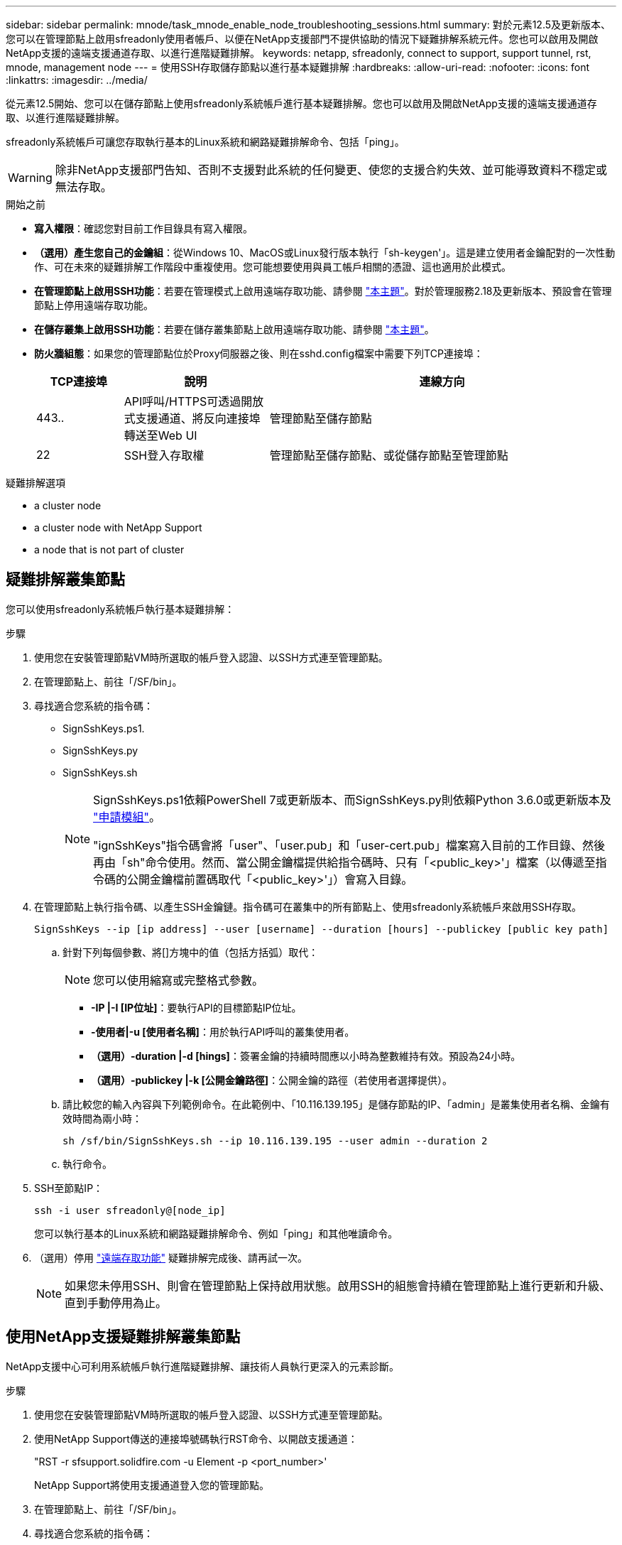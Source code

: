 ---
sidebar: sidebar 
permalink: mnode/task_mnode_enable_node_troubleshooting_sessions.html 
summary: 對於元素12.5及更新版本、您可以在管理節點上啟用sfreadonly使用者帳戶、以便在NetApp支援部門不提供協助的情況下疑難排解系統元件。您也可以啟用及開啟NetApp支援的遠端支援通道存取、以進行進階疑難排解。 
keywords: netapp, sfreadonly, connect to support, support tunnel, rst, mnode, management node 
---
= 使用SSH存取儲存節點以進行基本疑難排解
:hardbreaks:
:allow-uri-read: 
:nofooter: 
:icons: font
:linkattrs: 
:imagesdir: ../media/


[role="lead"]
從元素12.5開始、您可以在儲存節點上使用sfreadonly系統帳戶進行基本疑難排解。您也可以啟用及開啟NetApp支援的遠端支援通道存取、以進行進階疑難排解。

sfreadonly系統帳戶可讓您存取執行基本的Linux系統和網路疑難排解命令、包括「ping」。


WARNING: 除非NetApp支援部門告知、否則不支援對此系統的任何變更、使您的支援合約失效、並可能導致資料不穩定或無法存取。

.開始之前
* *寫入權限*：確認您對目前工作目錄具有寫入權限。
* *（選用）產生您自己的金鑰組*：從Windows 10、MacOS或Linux發行版本執行「sh-keygen'」。這是建立使用者金鑰配對的一次性動作、可在未來的疑難排解工作階段中重複使用。您可能想要使用與員工帳戶相關的憑證、這也適用於此模式。
* *在管理節點上啟用SSH功能*：若要在管理模式上啟用遠端存取功能、請參閱 link:task_mnode_ssh_management.html["本主題"]。對於管理服務2.18及更新版本、預設會在管理節點上停用遠端存取功能。
* *在儲存叢集上啟用SSH功能*：若要在儲存叢集節點上啟用遠端存取功能、請參閱 link:https://docs.netapp.com/us-en/element-software/storage/task_system_manage_cluster_enable_and_disable_support_access.html["本主題"]。
* *防火牆組態*：如果您的管理節點位於Proxy伺服器之後、則在sshd.config檔案中需要下列TCP連接埠：
+
[cols="15,25,60"]
|===
| TCP連接埠 | 說明 | 連線方向 


| 443.. | API呼叫/HTTPS可透過開放式支援通道、將反向連接埠轉送至Web UI | 管理節點至儲存節點 


| 22 | SSH登入存取權 | 管理節點至儲存節點、或從儲存節點至管理節點 
|===


.疑難排解選項
*  a cluster node
*  a cluster node with NetApp Support
*  a node that is not part of cluster




== 疑難排解叢集節點

您可以使用sfreadonly系統帳戶執行基本疑難排解：

.步驟
. 使用您在安裝管理節點VM時所選取的帳戶登入認證、以SSH方式連至管理節點。
. 在管理節點上、前往「/SF/bin」。
. 尋找適合您系統的指令碼：
+
** SignSshKeys.ps1.
** SignSshKeys.py
** SignSshKeys.sh
+
[NOTE]
====
SignSshKeys.ps1依賴PowerShell 7或更新版本、而SignSshKeys.py則依賴Python 3.6.0或更新版本及 https://docs.python-requests.org/["申請模組"^]。

"ignSshKeys"指令碼會將「user"、「user.pub」和「user-cert.pub」檔案寫入目前的工作目錄、然後再由「sh"命令使用。然而、當公開金鑰檔提供給指令碼時、只有「<public_key>'」檔案（以傳遞至指令碼的公開金鑰檔前置碼取代「<public_key>'」）會寫入目錄。

====


. 在管理節點上執行指令碼、以產生SSH金鑰鏈。指令碼可在叢集中的所有節點上、使用sfreadonly系統帳戶來啟用SSH存取。
+
[listing]
----
SignSshKeys --ip [ip address] --user [username] --duration [hours] --publickey [public key path]
----
+
.. 針對下列每個參數、將[]方塊中的值（包括方括弧）取代：
+

NOTE: 您可以使用縮寫或完整格式參數。

+
*** *-IP |-I [IP位址]*：要執行API的目標節點IP位址。
*** *-使用者|-u [使用者名稱]*：用於執行API呼叫的叢集使用者。
*** *（選用）-duration |-d [hings]*：簽署金鑰的持續時間應以小時為整數維持有效。預設為24小時。
*** *（選用）-publickey |-k [公開金鑰路徑]*：公開金鑰的路徑（若使用者選擇提供）。


.. 請比較您的輸入內容與下列範例命令。在此範例中、「10.116.139.195」是儲存節點的IP、「admin」是叢集使用者名稱、金鑰有效時間為兩小時：
+
[listing]
----
sh /sf/bin/SignSshKeys.sh --ip 10.116.139.195 --user admin --duration 2
----
.. 執行命令。


. SSH至節點IP：
+
[listing]
----
ssh -i user sfreadonly@[node_ip]
----
+
您可以執行基本的Linux系統和網路疑難排解命令、例如「ping」和其他唯讀命令。

. （選用）停用 link:task_mnode_ssh_management.html["遠端存取功能"] 疑難排解完成後、請再試一次。
+

NOTE: 如果您未停用SSH、則會在管理節點上保持啟用狀態。啟用SSH的組態會持續在管理節點上進行更新和升級、直到手動停用為止。





== 使用NetApp支援疑難排解叢集節點

NetApp支援中心可利用系統帳戶執行進階疑難排解、讓技術人員執行更深入的元素診斷。

.步驟
. 使用您在安裝管理節點VM時所選取的帳戶登入認證、以SSH方式連至管理節點。
. 使用NetApp Support傳送的連接埠號碼執行RST命令、以開啟支援通道：
+
"RST -r sfsupport.solidfire.com -u Element -p <port_number>'

+
NetApp Support將使用支援通道登入您的管理節點。

. 在管理節點上、前往「/SF/bin」。
. 尋找適合您系統的指令碼：
+
** SignSshKeys.ps1.
** SignSshKeys.py
** SignSshKeys.sh
+
[NOTE]
====
SignSshKeys.ps1依賴PowerShell 7或更新版本、而SignSshKeys.py則依賴Python 3.6.0或更新版本及 https://docs.python-requests.org/["申請模組"^]。

"ignSshKeys"指令碼會將「user"、「user.pub」和「user-cert.pub」檔案寫入目前的工作目錄、然後再由「sh"命令使用。然而、當公開金鑰檔提供給指令碼時、只有「<public_key>'」檔案（以傳遞至指令碼的公開金鑰檔前置碼取代「<public_key>'」）會寫入目錄。

====


. 執行指令碼、以「-sfadmin」旗標產生SSH金鑰鏈。指令碼可在所有節點上啟用SSH。
+
[listing]
----
SignSshKeys --ip [ip address] --user [username] --duration [hours] --sfadmin
----
+
[NOTE]
====
若要以「-sfadmin」形式將SSH作為叢集節點、您必須使用叢集上具有「supportAdmin」存取權的「-user"來產生SSH金鑰鏈。

若要設定叢集系統管理員帳戶的「上網管理」存取、您可以使用元素UI或API：

** link:../storage/concept_system_manage_manage_cluster_administrator_users.html#view-cluster-admin-details["使用Element UI設定「supportAdmin」存取權"]
** 使用API設定「實作管理」存取、並在API要求中新增「supportAdmin」作為「存取」類型：
+
*** link:../api/reference_element_api_addclusteradmin.html["設定新帳戶的「supportAdmin」存取權"]
*** link:../api/reference_element_api_modifyclusteradmin.html["設定現有帳戶的「supportAdmin」存取權"]
+
若要取得「clusterAdminID」、您可以使用 link:../api/reference_element_api_listclusteradmins.html["listClusterAdmins"] API：





若要新增「portAdmin」存取權限、您必須擁有叢集管理員或系統管理員權限。

====
+
.. 針對下列每個參數、將[]方塊中的值（包括方括弧）取代：
+

NOTE: 您可以使用縮寫或完整格式參數。

+
*** *-IP |-I [IP位址]*：要執行API的目標節點IP位址。
*** *-使用者|-u [使用者名稱]*：用於執行API呼叫的叢集使用者。
*** *（選用）-duration |-d [hings]*：簽署金鑰的持續時間應以小時為整數維持有效。預設為24小時。


.. 請比較您的輸入內容與下列範例命令。在此範例中、「192．168．0．1」是儲存節點的IP、「admin」是叢集使用者名稱、金鑰有效時間為兩小時、而「-sfadmin」則允許NetApp支援節點存取以進行疑難排解：
+
[listing]
----
sh /sf/bin/SignSshKeys.sh --ip 192.168.0.1 --user admin --duration 2 --sfadmin
----
.. 執行命令。


. SSH至節點IP：
+
[listing]
----
ssh -i user sfadmin@[node_ip]
----
. 若要關閉遠端支援通道、請輸入下列命令：
+
《RST——killall》

. （選用）停用 link:task_mnode_ssh_management.html["遠端存取功能"] 疑難排解完成後、請再試一次。
+

NOTE: 如果您未停用SSH、則會在管理節點上保持啟用狀態。啟用SSH的組態會持續在管理節點上進行更新和升級、直到手動停用為止。





== 疑難排解非叢集一部分的節點

您可以對尚未新增至叢集的節點執行基本疑難排解。無論是否獲得NetApp支援、您都可以將sfreadonly系統帳戶用於此用途。如果已設定管理節點、您可以將其用於SSH、並執行此工作所提供的指令碼。

. 在安裝SSH用戶端的Windows、Linux或Mac機器上、針對NetApp支援所提供的系統執行適當的指令碼。
. SSH至節點IP：
+
[listing]
----
ssh -i user sfreadonly@[node_ip]
----
. （選用）停用 link:task_mnode_ssh_management.html["遠端存取功能"] 疑難排解完成後、請再試一次。
+

NOTE: 如果您未停用SSH、則會在管理節點上保持啟用狀態。啟用SSH的組態會持續在管理節點上進行更新和升級、直到手動停用為止。



[discrete]
== 如需詳細資訊、請參閱

* https://docs.netapp.com/us-en/vcp/index.html["vCenter Server的VMware vCenter外掛程式NetApp Element"^]
* https://www.netapp.com/hybrid-cloud/hci-documentation/["參考資源頁面NetApp HCI"^]

